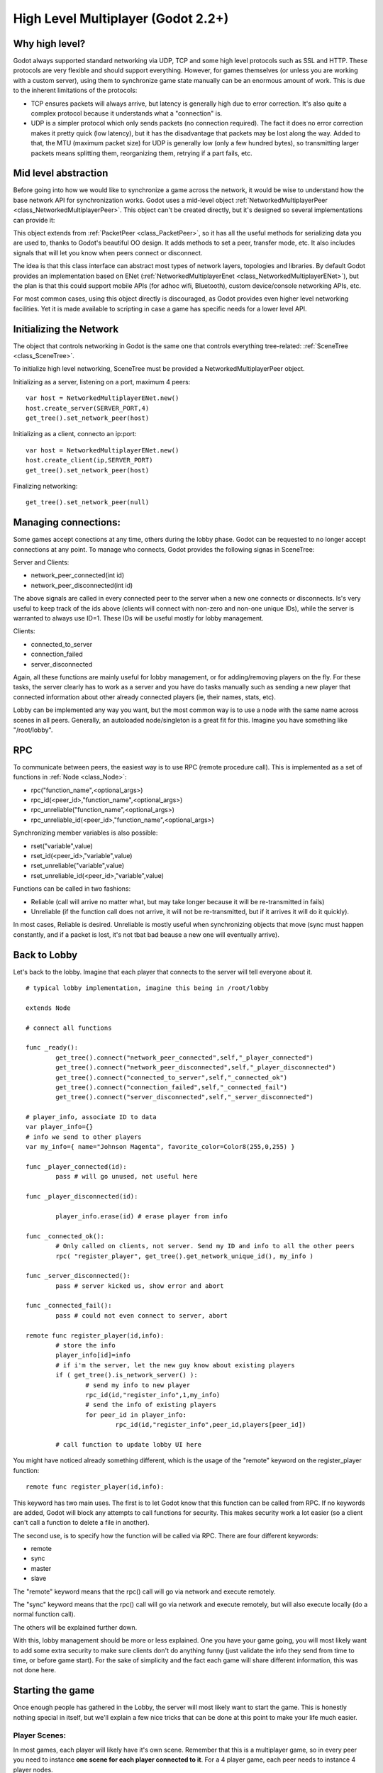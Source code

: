 .. _doc_high_level_multiplayer:

High Level Multiplayer (Godot 2.2+)
==============================

Why high level?
----------------

Godot always supported standard networking via UDP, TCP and some high level protocols such as SSL and HTTP.
These protocols are very flexible and should support everything. However, for games themselves (or unless you are working
with a custom server), using them to synchronize game state manually can be an enormous amount of work.
This is due to the inherent limitations of the protocols:

- TCP ensures packets will always arrive, but latency is generally high due to error correction. It's also quite a complex protocol because it understands what a "connection" is.
- UDP is a simpler protocol which only sends packets (no connection required). The fact it does no error correction makes it pretty quick (low latency), but it has the disadvantage that packets may be lost along the way. Added to that, the MTU (maximum packet size) for UDP is generally low (only a few hundred bytes), so transmitting larger packets means splitting them, reorganizing them, retrying if a part fails, etc.

Mid level abstraction
---------------------

Before going into how we would like to synchronize a game across the network, it would be wise to understand how the base network API 
for synchronization works. Godot uses a mid-level object :ref:`NetworkedMultiplayerPeer <class_NetworkedMultiplayerPeer>`.
This object can't be created directly, but it's designed so several implementations can provide it:

.. image:: /img/nmpeer.png

This object extends from :ref:`PacketPeer <class_PacketPeer>`, so it has all the useful methods for serializing data you are used to, thanks to Godot's beautiful 
OO design. It adds methods to set a peer, transfer mode, etc. It also includes signals that will let you know when peers connect
or disconnect.

The idea is that this class interface can abstract most types of network layers, topologies and libraries. By default Godot 
provides an implementation based on ENet (:ref:`NetworkedMultiplayerEnet <class_NetworkedMultiplayerENet>`), but the plan is that this could support mobile APIs (for adhoc wifi, Bluetooth), custom device/console networking APIs, etc.

For most common cases, using this object directly is discouraged, as Godot provides even higher level networking facilities. 
Yet it is made available to scripting in case a game has specific needs for a lower level API.

Initializing the Network
------------------------

The object that controls networking in Godot is the same one that controls everything tree-related: :ref:`SceneTree <class_SceneTree>`.

To initialize high level networking, SceneTree must be provided a NetworkedMultiplayerPeer object.

Initializing as a server, listening on a port, maximum 4 peers:

::

	var host = NetworkedMultiplayerENet.new()
	host.create_server(SERVER_PORT,4) 
	get_tree().set_network_peer(host)

Initializing as a client, connecto an ip:port:

::

	var host = NetworkedMultiplayerENet.new()
	host.create_client(ip,SERVER_PORT)
	get_tree().set_network_peer(host)
	
Finalizing networking:

::

	get_tree().set_network_peer(null)

Managing connections:
---------------------

Some games accept conections at any time, others during the lobby phase. Godot can be requested to no longer accept 
connections at any point. To manage who connects, Godot provides the following signas in SceneTree:

Server and Clients:

- network_peer_connected(int id)
- network_peer_disconnected(int id)

The above signals are called in every connected peer to the server when a new one connects or disconnects. 
Is's very useful to keep track of the ids above (clients will connect with non-zero and non-one unique IDs),
while the server is warranted to always use ID=1. These IDs will be useful mostly for lobby management.

Clients:

- connected_to_server
- connection_failed
- server_disconnected

Again, all these functions are mainly useful for lobby management, or for adding/removing players on the fly. 
For these tasks, the server clearly has to work as a server and you have do tasks manually such as sending a new
player that connected information about other already connected players (ie, their names, stats, etc).

Lobby can be implemented any way you want, but the most common way is to use a node with the same name across scenes in all peers.
Generally, an autoloaded node/singleton is a great fit for this. Imagine you have something like "/root/lobby".

RPC
---

To communicate between peers, the easiest way is to use RPC (remote procedure call). This is implemented as a set of functions
in :ref:`Node <class_Node>`:

- rpc("function_name",<optional_args>)
- rpc_id(<peer_id>,"function_name",<optional_args>)
- rpc_unreliable("function_name",<optional_args>)
- rpc_unreliable_id(<peer_id>,"function_name",<optional_args>)

Synchronizing member variables is also possible:

- rset("variable",value)
- rset_id(<peer_id>,"variable",value)
- rset_unreliable("variable",value)
- rset_unreliable_id(<peer_id>,"variable",value)

Functions can be called in two fashions:

- Reliable (call will arrive no matter what, but may take longer because it will be re-transmitted in fails)
- Unreliable (if the function call does not arrive, it will not be re-transmitted, but if it arrives it will do it quickly).

In most cases, Reliable is desired. Unreliable is mostly useful when synchronizing objects that move (sync must happen constantly, 
and if a packet is lost, it's not tbat bad beause a new one will eventually arrive).

Back to Lobby
--------------

Let's back to the lobby. Imagine that each player that connects to the server will tell everyone about it. 

::

	# typical lobby implementation, imagine this being in /root/lobby

	extends Node

	# connect all functions
	
	func _ready():
		get_tree().connect("network_peer_connected",self,"_player_connected")
		get_tree().connect("network_peer_disconnected",self,"_player_disconnected")
		get_tree().connect("connected_to_server",self,"_connected_ok")
		get_tree().connect("connection_failed",self,"_connected_fail")
		get_tree().connect("server_disconnected",self,"_server_disconnected")

	# player_info, associate ID to data
	var player_info={}
	# info we send to other players
	var my_info={ name="Johnson Magenta", favorite_color=Color8(255,0,255) }

	func _player_connected(id):
		pass # will go unused, not useful here

	func _player_disconnected(id):

		player_info.erase(id) # erase player from info		
					
	func _connected_ok():
		# Only called on clients, not server. Send my ID and info to all the other peers
		rpc( "register_player", get_tree().get_network_unique_id(), my_info )

	func _server_disconnected():
		pass # server kicked us, show error and abort		

	func _connected_fail():
		pass # could not even connect to server, abort

	remote func register_player(id,info):
		# store the info		
		player_info[id]=info
		# if i'm the server, let the new guy know about existing players
		if ( get_tree().is_network_server() ):
			# send my info to new player
			rpc_id(id,"register_info",1,my_info) 
			# send the info of existing players
			for peer_id in player_info:
				rpc_id(id,"register_info",peer_id,players[peer_id])

		# call function to update lobby UI here

		
You might have noticed already something different, which is the usage of the "remote" keyword on the register_player function:

::

	remote func register_player(id,info):
  
This keyword has two main uses. The first is to let Godot know that this function can be called from RPC. If no keywords are added,
Godot will block any attempts to call functions for security. This makes security work a lot easier (so a client can't call a function
to delete a file in another).

The second use, is to specify how the function will be called via RPC. There are four different keywords:

- remote
- sync
- master
- slave

The "remote" keyword means that the rpc() call will go via network and execute remotely.

The "sync" keyword means that the rpc() call will go via network and execute remotely, but will also execute locally (do a normal function call).

The others will be explained further down.

With this, lobby management should be more or less explained. One you have your game going, you will most likely want to add some 
extra security to make sure clients don't do anything funny (just validate the info they send from time to time, or before 
game start). For the sake of simplicity and the fact each game will share different information, this was not done here.

Starting the game
-----------------

Once enough people has gathered in the Lobby, the server will most likely want to start the game. This is honestly nothing
special in itself, but we'll explain a few nice tricks that can be done at this point to make your life much easier.

Player Scenes:
^^^^^^^^^^^^^^

In most games, each player will likely have it's own scene. Remember that this is a multiplayer game, so in every peer 
you need to instance **one scene for each player connected to it**. For a 4 player game, each peer needs to instance 4 player nodes.

So, how to name such nodes? In godot nodes need to have an unique name. It must also be relatively easy for a player to tell which
nodes represent each player id.

The solution is to simply name the *root nodes of the instanced player scenes as their network ID*. This way, they will be the same in 
every peer and RPC will work great! Here is an example:

::

	remote func pre_configure_game():
		# load world
		var world = load(which_level).instance()
		get_node("/root").add_child(world)
		
		# load my player
		var my_player = preload("res://player.tscn").intance()
		my_player.set_name( str( get_tree().get_network_unique_id() ) )
		my_player.set_network_mode( NETWORK_MODE_MASTER ) # will be explained later
		get_node("/root/world/players").add_child( my_player )
		
		# load other players
		for p in player_info:
			var player = preload("res://player.tscn").intance()
			player.set_name( str( p ) )
			player.set_network_mode( NETWORK_MODE_SLAVE ) # will be explained later
			get_node("/root/world/players").add_child( player )
			
		# tell server (remember, server is always ID==1) this peer is done pre-configuring
		rpc_id(1,"done_preconfiguring", get_tree().get_network_unique_id() )
	
	
Synchronized game start
^^^^^^^^^^^^^^^^^^^^^^^

Setting up players might take different amount of time on every peer due to lag and any large number of reasons.
To make sure the game will actually start when everyone is ready, pausing the game can be very useful:

::

	remote func pre_configure_game():
		get_tree().set_pause(true) #pre-pause
		# the rest is the same as in the code in the previous section (look above)
		
When the server gets the OK from all the peers, it can tell them to start, as for example

::

	var players_done = []
	remote func done_preconfiguring(who):
		# here is some checks you can do, as example
		assert( get_tree().is_network_server() ) 
		assert( who in player_info ) # exists
		assert( not who in players_done ) # was not added yet
		
		players_done.append( who )
		
		if ( players_done.size() == player_info.size() ):
			rpc("post_configure_game")
			
	remote func post_configure_game():
		get_tree().set_pause(false)
		#game starts now!

Synchronizing the game
----------------------

In most games, the goal of supporting multiplayer neworking is to make sure that the game runs synchronized in all the peers playing it. Besides supplying an RPC and remote member variable set implementation. Godot adds the concept of master and slave network modes.

Master and slave
^^^^^^^^^^^^^^^^

Very similar to how the pause mode works in regular nodes (with pause, process, inherit modes), nodes can be set a "network mode" with the function Node.set_network_mode(mode). Mode can be: Master, Slave and Inherit.

The Inherit mode assumes the value of the parent node. If the parent node is also in this mode, it will go up in the parenthood chain until it finds a mode. If no mode set is found, Master will be assumed for the server and Slave for clients.

This means that, upon loading scenes, the client is by default the master and clients are the slaves. Checking that a node is in master mode is done by calling:

::

	is_network_master()
	
If you have paid attention to the previous example, it's possible you noticed each node being set a role when being loaded in each peer:

::

		[...]
		# load my player
		var my_player = preload("res://player.tscn").intance()
		my_player.set_name( str( get_tree().get_network_unique_id() ) )
		my_player.set_network_mode( NETWORK_MODE_MASTER ) # will be explained later
		get_node("/root/world/players").add_child( my_player )
		
		# load other players
		for p in player_info:
			var player = preload("res://player.tscn").intance()
			player.set_name( str( p ) )
			player.set_network_mode( NETWORK_MODE_SLAVE ) # will be explained later
			get_node("/root/world/players").add_child( player )
		[...]


Here, each time this piece of code is executed on each peer, the peer makes the node it controls master, and the ones it does not slaves. The modes for each are different on each peer. To clarify, here is an example of how this looks in the bomber demo:

.. image:: /img/nmms.png


Master and slave
^^^^^^^^^^^^^^^^

The real advantage of this model is when used with the master/slave keywords in GDScript (Don't worry we'll have something similar in C#, Visual Script). Similar to "remote", functions can also be tagged with them:

Example bomb code:

::

	for p in bodies_in_area:
		if (p.has_method("exploded")):
			p.rpc("exploded",bomb_owner)
			

Example player code:

::

	slave func stun():
		stunned=true
		
	master func exploded(by_who):
		if (stunned):
			return #already stunned
		
		rpc("stun")
		stun() #stun myself, could have used sync keyword too.



In the above example, a bomb explodes somewhere (likely managed by whoever is master). The bomb knows the bodies in the area, so it checks them and checks that they contain an "exploded" function.

If they do, the bomb calls "exploded" on it. However, the "exploded" method in the player has a "master" keyword. This means that only the player who is master for that instance will actually get the function.

This instance, then, calls the "stun" function in the same instances of that same player (but in different peers), and only those which are set as slave, making the player look stunned in all the peers (as well as the current, master one).


